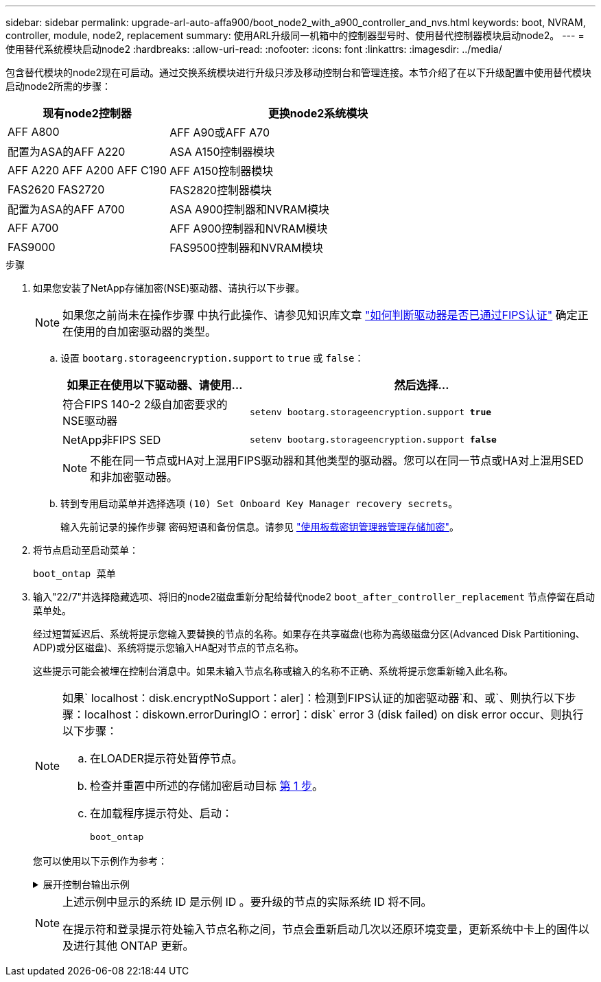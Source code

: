 ---
sidebar: sidebar 
permalink: upgrade-arl-auto-affa900/boot_node2_with_a900_controller_and_nvs.html 
keywords: boot, NVRAM, controller, module, node2, replacement 
summary: 使用ARL升级同一机箱中的控制器型号时、使用替代控制器模块启动node2。 
---
= 使用替代系统模块启动node2
:hardbreaks:
:allow-uri-read: 
:nofooter: 
:icons: font
:linkattrs: 
:imagesdir: ../media/


[role="lead"]
包含替代模块的node2现在可启动。通过交换系统模块进行升级只涉及移动控制台和管理连接。本节介绍了在以下升级配置中使用替代模块启动node2所需的步骤：

[cols="35,65"]
|===
| 现有node2控制器 | 更换node2系统模块 


| AFF A800 | AFF A90或AFF A70 


| 配置为ASA的AFF A220 | ASA A150控制器模块 


| AFF A220
AFF A200
AFF C190 | AFF A150控制器模块 


| FAS2620
FAS2720 | FAS2820控制器模块 


| 配置为ASA的AFF A700 | ASA A900控制器和NVRAM模块 


| AFF A700 | AFF A900控制器和NVRAM模块 


| FAS9000 | FAS9500控制器和NVRAM模块 
|===
.步骤
. [[boot_node2_Step1]]如果您安装了NetApp存储加密(NSE)驱动器、请执行以下步骤。
+

NOTE: 如果您之前尚未在操作步骤 中执行此操作、请参见知识库文章 https://kb.netapp.com/onprem/ontap/Hardware/How_to_tell_if_a_drive_is_FIPS_certified["如何判断驱动器是否已通过FIPS认证"^] 确定正在使用的自加密驱动器的类型。

+
.. 设置 `bootarg.storageencryption.support` to `true` 或 `false`：
+
[cols="35,65"]
|===
| 如果正在使用以下驱动器、请使用… | 然后选择… 


| 符合FIPS 140-2 2级自加密要求的NSE驱动器 | `setenv bootarg.storageencryption.support *true*` 


| NetApp非FIPS SED | `setenv bootarg.storageencryption.support *false*` 
|===
+
[NOTE]
====
不能在同一节点或HA对上混用FIPS驱动器和其他类型的驱动器。您可以在同一节点或HA对上混用SED和非加密驱动器。

====
.. 转到专用启动菜单并选择选项 `(10) Set Onboard Key Manager recovery secrets`。
+
输入先前记录的操作步骤 密码短语和备份信息。请参见 link:manage_storage_encryption_using_okm.html["使用板载密钥管理器管理存储加密"]。



. 将节点启动至启动菜单：
+
`boot_ontap 菜单`

. 输入"22/7"并选择隐藏选项、将旧的node2磁盘重新分配给替代node2 `boot_after_controller_replacement` 节点停留在启动菜单处。
+
经过短暂延迟后、系统将提示您输入要替换的节点的名称。如果存在共享磁盘(也称为高级磁盘分区(Advanced Disk Partitioning、ADP)或分区磁盘)、系统将提示您输入HA配对节点的节点名称。

+
这些提示可能会被埋在控制台消息中。如果未输入节点名称或输入的名称不正确、系统将提示您重新输入此名称。

+
[NOTE]
====
如果` localhost：disk.encryptNoSupport：aler]：检测到FIPS认证的加密驱动器`和、或`、则执行以下步骤：localhost：diskown.errorDuringIO：error]：disk` error 3 (disk failed) on disk error occur、则执行以下步骤：

.. 在LOADER提示符处暂停节点。
.. 检查并重置中所述的存储加密启动目标 <<boot_node2_step1,第 1 步>>。
.. 在加载程序提示符处、启动：
+
`boot_ontap`



====
+
您可以使用以下示例作为参考：

+
.展开控制台输出示例
[%collapsible]
====
[listing]
----
LOADER-A> boot_ontap menu
.
.
<output truncated>
.
All rights reserved.
*******************************
*                             *
* Press Ctrl-C for Boot Menu. *
*                             *
*******************************
.
<output truncated>
.
Please choose one of the following:

(1)  Normal Boot.
(2)  Boot without /etc/rc.
(3)  Change password.
(4)  Clean configuration and initialize all disks.
(5)  Maintenance mode boot.
(6)  Update flash from backup config.
(7)  Install new software first.
(8)  Reboot node.
(9)  Configure Advanced Drive Partitioning.
(10) Set Onboard Key Manager recovery secrets.
(11) Configure node for external key management.
Selection (1-11)? 22/7

(22/7)                          Print this secret List
(25/6)                          Force boot with multiple filesystem disks missing.
(25/7)                          Boot w/ disk labels forced to clean.
(29/7)                          Bypass media errors.
(44/4a)                         Zero disks if needed and create new flexible root volume.
(44/7)                          Assign all disks, Initialize all disks as SPARE, write DDR labels
.
.
<output truncated>
.
.
(wipeconfig)                        Clean all configuration on boot device
(boot_after_controller_replacement) Boot after controller upgrade
(boot_after_mcc_transition)         Boot after MCC transition
(9a)                                Unpartition all disks and remove their ownership information.
(9b)                                Clean configuration and initialize node with partitioned disks.
(9c)                                Clean configuration and initialize node with whole disks.
(9d)                                Reboot the node.
(9e)                                Return to main boot menu.



The boot device has changed. System configuration information could be lost. Use option (6) to restore the system configuration, or option (4) to initialize all disks and setup a new system.
Normal Boot is prohibited.

Please choose one of the following:

(1)  Normal Boot.
(2)  Boot without /etc/rc.
(3)  Change password.
(4)  Clean configuration and initialize all disks.
(5)  Maintenance mode boot.
(6)  Update flash from backup config.
(7)  Install new software first.
(8)  Reboot node.
(9)  Configure Advanced Drive Partitioning.
(10) Set Onboard Key Manager recovery secrets.
(11) Configure node for external key management.
Selection (1-11)? boot_after_controller_replacement

This will replace all flash-based configuration with the last backup to disks. Are you sure you want to continue?: yes

.
.
<output truncated>
.
.
Controller Replacement: Provide name of the node you would like to replace:<nodename of the node being replaced>
Changing sysid of node node1 disks.
Fetched sanown old_owner_sysid = 536940063 and calculated old sys id = 536940063
Partner sysid = 4294967295, owner sysid = 536940063
.
.
<output truncated>
.
.
varfs_backup_restore: restore using /mroot/etc/varfs.tgz
varfs_backup_restore: attempting to restore /var/kmip to the boot device
varfs_backup_restore: failed to restore /var/kmip to the boot device
varfs_backup_restore: attempting to restore env file to the boot device
varfs_backup_restore: successfully restored env file to the boot device wrote key file "/tmp/rndc.key"
varfs_backup_restore: timeout waiting for login
varfs_backup_restore: Rebooting to load the new varfs
Terminated
<node reboots>

System rebooting...

.
.
Restoring env file from boot media...
copy_env_file:scenario = head upgrade
Successfully restored env file from boot media...
Rebooting to load the restored env file...
.
System rebooting...
.
.
.
<output truncated>
.
.
.
.
WARNING: System ID mismatch. This usually occurs when replacing a boot device or NVRAM cards!
Override system ID? {y|n} y
.
.
.
.
Login:
----
====
+
[NOTE]
====
上述示例中显示的系统 ID 是示例 ID 。要升级的节点的实际系统 ID 将不同。

在提示符和登录提示符处输入节点名称之间，节点会重新启动几次以还原环境变量，更新系统中卡上的固件以及进行其他 ONTAP 更新。

====

